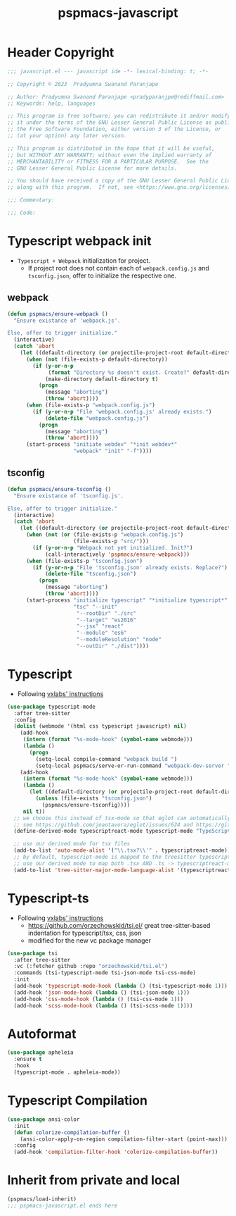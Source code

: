 #+title: pspmacs-javascript
#+PROPERTY: header-args :tangle pspmacs-javascript.el :mkdirp t :results no :eval no
#+auto_tangle: t

* Header Copyright
#+begin_src emacs-lisp
;;; javascript.el --- javascript ide -*- lexical-binding: t; -*-

;; Copyright © 2023  Pradyumna Swanand Paranjape

;; Author: Pradyumna Swanand Paranjape <pradyparanjpe@rediffmail.com>
;; Keywords: help, languages

;; This program is free software; you can redistribute it and/or modify
;; it under the terms of the GNU Lesser General Public License as published by
;; the Free Software Foundation, either version 3 of the License, or
;; (at your option) any later version.

;; This program is distributed in the hope that it will be useful,
;; but WITHOUT ANY WARRANTY; without even the implied warranty of
;; MERCHANTABILITY or FITNESS FOR A PARTICULAR PURPOSE.  See the
;; GNU Lesser General Public License for more details.

;; You should have received a copy of the GNU Lesser General Public License
;; along with this program.  If not, see <https://www.gnu.org/licenses/>.

;;; Commentary:

;;; Code:
#+end_src

* Typescript webpack init
- =Typescript + Webpack= initialization for project.
  - If project root does not contain each of =webpack.config.js= and =tsconfig.json=,
    offer to initialize the respective one.
** webpack
#+begin_src emacs-lisp
  (defun pspmacs/ensure-webpack ()
    "Ensure existance of 'webpack.js'.

  Else, offer to trigger initialize."
    (interactive)
    (catch 'abort
      (let ((default-directory (or projectile-project-root default-directory)))
        (when (not (file-exists-p default-directory))
          (if (y-or-n-p
               (format "Directory %s doesn't exist. Create?" default-directory))
              (make-directory default-directory t)
            (progn
              (message "aborting")
              (throw 'abort))))
        (when (file-exists-p "webpack.config.js")
          (if (y-or-n-p "File 'webpack.config.js' already exists.")
              (delete-file "webpack.config.js")
            (progn
              (message "aborting")
              (throw 'abort))))
        (start-process "initiate webdev" "*init webdev*"
                       "webpack" "init" "-f"))))
#+end_src

** tsconfig
#+begin_src emacs-lisp
  (defun pspmacs/ensure-tsconfig ()
    "Ensure existance of 'tsconfig.js'.

  Else, offer to trigger initialize."
    (interactive)
    (catch 'abort
      (let ((default-directory (or projectile-project-root default-directory)))
        (when (not (or (file-exists-p "webpack.config.js")
                       (file-exists-p "src/")))
          (if (y-or-n-p "Webpack not yet initialized. Init?")
              (call-interactively 'pspmacs/ensure-webpack)))
        (when (file-exists-p "tsconfig.json")
          (if (y-or-n-p "File 'tsconfig.json' already exists. Replace?")
              (delete-file "tsconfig.json")
            (progn
              (message "aborting")
              (throw 'abort))))
        (start-process "initialize typescript" "*initialize typescript*"
                       "tsc" "--init"
                        "--rootDir" "./src"
                        "--target" "es2016"
                        "--jsx" "react"
                        "--module" "es6"
                        "--moduleResolution" "node"
                        "--outDir" "./dist"))))
#+end_src

* Typescript
- Following [[https://vxlabs.com/2022/06/12/typescript-development-with-emacs-tree-sitter-and-lsp-in-2022/][vxlabs' instructions]]
#+begin_src emacs-lisp
  (use-package typescript-mode
    :after tree-sitter
    :config
    (dolist (webmode '(html css typescript javascript) nil)
      (add-hook
       (intern (format "%s-mode-hook" (symbol-name webmode)))
       (lambda ()
         (progn
           (setq-local compile-command "webpack build ")
           (setq-local pspmacs/serve-or-run-command "webpack-dev-server "))))
      (add-hook
       (intern (format "%s-mode-hook" (symbol-name webmode)))
       (lambda ()
         (let ((default-directory (or projectile-project-root default-directory)))
           (unless (file-exists "tsconfig.json")
             (pspmacs/ensure-tsconfig))))
       nil t))
    ;; we choose this instead of tsx-mode so that eglot can automatically figure out language for server
    ;; see https://github.com/joaotavora/eglot/issues/624 and https://github.com/joaotavora/eglot#handling-quirky-servers
    (define-derived-mode typescriptreact-mode typescript-mode "TypeScript TSX")

    ;; use our derived mode for tsx files
    (add-to-list 'auto-mode-alist '("\\.tsx?\\'" . typescriptreact-mode))
    ;; by default, typescript-mode is mapped to the treesitter typescript parser
    ;; use our derived mode to map both .tsx AND .ts -> typescriptreact-mode -> treesitter tsx
    (add-to-list 'tree-sitter-major-mode-language-alist '(typescriptreact-mode . tsx)))
#+end_src
* Typescript-ts
- Following [[https://vxlabs.com/2022/06/12/typescript-development-with-emacs-tree-sitter-and-lsp-in-2022/][vxlabs' instructions]]
  - https://github.com/orzechowskid/tsi.el/ great tree-sitter-based indentation for typescript/tsx, css, json
  - modified for the new vc package manager
#+begin_src emacs-lisp
  (use-package tsi
    :after tree-sitter
    :vc (:fetcher github :repo "orzechowskid/tsi.el")
    :commands (tsi-typescript-mode tsi-json-mode tsi-css-mode)
    :init
    (add-hook 'typescript-mode-hook (lambda () (tsi-typescript-mode 1)))
    (add-hook 'json-mode-hook (lambda () (tsi-json-mode 1)))
    (add-hook 'css-mode-hook (lambda () (tsi-css-mode 1)))
    (add-hook 'scss-mode-hook (lambda () (tsi-scss-mode 1))))
#+end_src

* Autoformat
#+begin_src emacs-lisp
  (use-package apheleia
    :ensure t
    :hook
    (typescript-mode . apheleia-mode))
#+end_src

* Typescript Compilation
#+begin_src emacs-lisp
  (use-package ansi-color
    :init
    (defun colorize-compilation-buffer ()
      (ansi-color-apply-on-region compilation-filter-start (point-max)))
    :config
    (add-hook 'compilation-filter-hook 'colorize-compilation-buffer))
#+end_src

* Inherit from private and local
 #+begin_src emacs-lisp
   (pspmacs/load-inherit)
   ;;; pspmacs-javascript.el ends here
#+end_src

